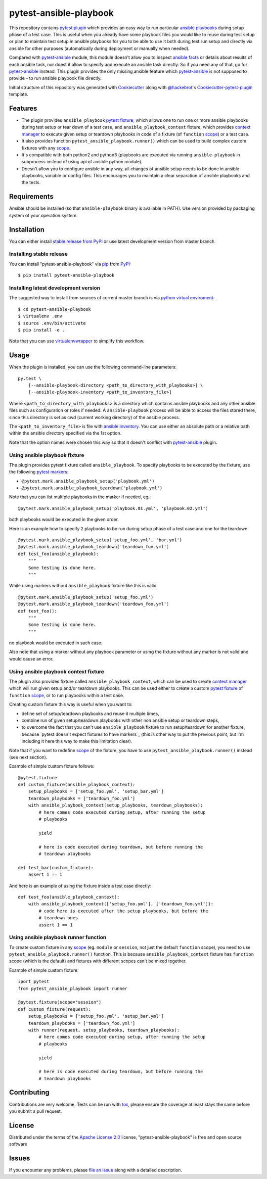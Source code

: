 pytest-ansible-playbook
===================================

This repository contains `pytest`_ `plugin`_ which provides an easy way
to run particular `ansible playbooks`_ during setup phase of a test case.
This is useful when
you already have some playbook files you would like to reuse during test setup
or plan to maintain test setup in ansible playbooks for you to be able to
use it both during test run setup and directly via ansible for other purposes
(automatically during deployment or manually when needed).

Compared with `pytest-ansible`_ module, this module doesn't allow you to
inspect `ansible facts`_ or details about results of each ansible task, nor
doest it allow to specify and execute an ansible task directly. So if you need
any of that, go for `pytest-ansible`_ instead. This plugin provides the only
missing ansible feature which `pytest-ansible`_ is not supposed to provide - to
run ansible playbook file directly.

Initial structure of this repository was generated with `Cookiecutter`_
along with `@hackebrot`_'s `Cookiecutter-pytest-plugin`_ template.


Features
--------

* The plugin provides ``ansible_playbook`` `pytest fixture`_, which allows
  one to run one or more ansible playbooks during test setup or tear down of a
  test case, and ``ansible_playbook_context`` fixture, which provides
  `context manager`_ to execute given setup or teardown playbooks in code of
  a fixture (of ``function`` `scope`_) or a test case.

* It also provides function ``pytest_ansible_playbook.runner()`` which can be used to
  build complex custom fixtures with any `scope`_.

* It's compatible with both python2 and python3 (playbooks are executed via
  running ``ansible-playbook`` in subprocess instead of using api
  of ansible python module).

* Doesn't allow you to configure ansible in any way, all changes of ansible
  setup needs to be done in ansible playbooks, variable or config files.
  This encourages you to maintain a clear separation of ansible playbooks
  and the tests.


Requirements
------------

Ansible should be installed (so that ``ansible-playbook`` binary is
available in PATH). Use version provided by packaging system of your operation
system.


Installation
------------

You can either install `stable release from PyPI`_ or use latest development
version from master branch.


Installing stable release
~~~~~~~~~~~~~~~~~~~~~~~~~

You can install "pytest-ansible-playbook" via `pip`_ from `PyPI`_::

    $ pip install pytest-ansible-playbook


Installing latest development version
~~~~~~~~~~~~~~~~~~~~~~~~~~~~~~~~~~~~~

The suggested way to install from sources of current master branch is
via `python virtual enviroment`_::

    $ cd pytest-ansible-playbook
    $ virtualenv .env
    $ source .env/bin/activate
    $ pip install -e .

Note that you can use `virtualenvwrapper`_ to simplify this workflow.


Usage
-----

When the plugin is installed, you can use the following command-line
parameters::

    py.test \
        [--ansible-playbook-directory <path_to_directory_with_playbooks>] \
        [--ansible-playbook-inventory <path_to_inventory_file>]

Where ``<path_to_directory_with_playbooks>`` is a directory which contains
ansible playbooks and any other ansible files such as
configuration or roles if needed. A ``ansible-playbook`` process will be able
to access the files stored there, since this directory is set as cwd (current
working directory) of the ansible process.

The ``<path_to_inventory_file>`` is file with `ansible inventory`_. You can
use either an absolute path or a relative path within the ansible directory
specified via the 1st option.

Note that the option names were chosen this way so that it doesn't conflict
with `pytest-ansible`_ plugin.


Using ansible playbook fixture
~~~~~~~~~~~~~~~~~~~~~~~~~~~~~~

The plugin provides pytest fixture called ``ansible_playbook``. To
specify playbooks to be executed by the fixture, use the following `pytest
markers`_:

* ``@pytest.mark.ansible_playbook_setup('playbook.yml')``
* ``@pytest.mark.ansible_playbook_teardown('playbook.yml')``

Note that you can list multiple playbooks in the marker if needed, eg.::

    @pytest.mark.ansible_playbook_setup('playbook.01.yml', 'playbook.02.yml')

both playbooks would be executed in the given order.

Here is an example how to specify 2 playbooks to be run during setup phase
of a test case and one for the teardown::

    @pytest.mark.ansible_playbook_setup('setup_foo.yml', 'bar.yml')
    @pytest.mark.ansible_playbook_teardown('teardown_foo.yml')
    def test_foo(ansible_playbook):
        """
        Some testing is done here.
        """

While using markers without ``ansible_playbook`` fixture like this is valid::

    @pytest.mark.ansible_playbook_setup('setup_foo.yml')
    @pytest.mark.ansible_playbook_teardown('teardown_foo.yml')
    def test_foo():
        """
        Some testing is done here.
        """

no playbook would be executed in such case.

Also note that using a marker without any playbook parameter or using the
fixture without any marker is not valid and would cause an error.


Using ansible playbook context fixture
~~~~~~~~~~~~~~~~~~~~~~~~~~~~~~~~~~~~~~

The plugin also provides fixture called ``ansible_playbook_context``, which can
be used to create `context manager`_ which will run given setup and/or teardown
playbooks. This can be used either to create a custom `pytest fixture`_ of
``function`` `scope`_, or to run playbooks within a test case.

Creating custom fixture this way is useful when you want to:

* define set of setup/teardown playbooks and reuse it multiple times,
* combine run of given setup/teardown playbooks with other non
  ansible setup or teardown steps,
* to overcome the fact that you can't use ``ansible_playbook`` fixture to run
  setup/teardown for another fixture, because `pytest doesn't expect fixtures
  to have markers`_ (this is other way to put the previous point, but I'm
  including it here this way to make this limitation clear).

Note that if you want to redefine `scope`_ of the fixture, you have to use
``pytest_ansible_playbook.runner()`` instead (see next section).

Example of simple custom fixture follows::

    @pytest.fixture
    def custom_fixture(ansible_playbook_context):
        setup_playbooks = ['setup_foo.yml', 'setup_bar.yml']
        teardown_playbooks = ['teardown_foo.yml']
        with ansible_playbook_context(setup_playbooks, teardown_playbooks):
            # here comes code executed during setup, after running the setup
            # playbooks

            yield

            # here is code executed during teardown, but before running the
            # teardown playbooks

    def test_bar(custom_fixture):
        assert 1 == 1

And here is an example of using the fixture inside a test case directly::

    def test_foo(ansible_playbook_context):
        with ansible_playbook_context(['setup_foo.yml'], ['teardown_foo.yml']):
            # code here is executed after the setup playbooks, but before the
            # teardown ones
            assert 1 == 1


Using ansible playbook runner function
~~~~~~~~~~~~~~~~~~~~~~~~~~~~~~~~~~~~~~

To create custom fixture in any `scope`_ (eg. ``module`` or ``session``, not
just the default ``function`` scope), you need to use
``pytest_ansible_playbook.runner()`` function. This is because
``ansible_playbook_context`` fixture has ``function`` scope (which is the
default) and fixtures with different scopes can't be mixed together.

Example of simple custom fixture::

    iport pytest
    from pytest_ansible_playbook import runner

    @pytest.fixture(scope="session")
    def custom_fixture(request):
        setup_playbooks = ['setup_foo.yml', 'setup_bar.yml']
        teardown_playbooks = ['teardown_foo.yml']
        with runner(request, setup_playbooks, teardown_playbooks):
            # here comes code executed during setup, after running the setup
            # playbooks

            yield

            # here is code executed during teardown, but before running the
            # teardown playbooks


Contributing
------------

Contributions are very welcome. Tests can be run with `tox`_, please ensure
the coverage at least stays the same before you submit a pull request.


License
-------

Distributed under the terms of the `Apache License 2.0`_ license,
"pytest-ansible-playbook" is free and open source software


Issues
------

If you encounter any problems, please `file an issue`_ along with a detailed
description.

.. _`file an issue`: https://gitlab.com/mbukatov/pytest-ansible-playbook/issues
.. _`Cookiecutter`: https://github.com/audreyr/cookiecutter
.. _`@hackebrot`: https://github.com/hackebrot
.. _`cookiecutter-pytest-plugin`: https://github.com/pytest-dev/cookiecutter-pytest-plugin
.. _`pytest`: http://docs.pytest.org/en/latest/
.. _`pytest fixture`: http://doc.pytest.org/en/latest/fixture.html
.. _`pytest markers`: http://doc.pytest.org/en/latest/example/markers.html
.. _`plugin`: http://doc.pytest.org/en/latest/plugins.html
.. _`tox`: https://tox.readthedocs.io/en/latest/
.. _`pip`: https://pypi.python.org/pypi/pip/
.. _`PyPI`: https://pypi.python.org/pypi
.. _`stable release from PyPI`: https://pypi.org/project/pytest-ansible-playbook/
.. _`python virtual enviroment`: https://virtualenv.pypa.io/en/stable/
.. _`virtualenvwrapper`: https://virtualenvwrapper.readthedocs.io/en/latest/
.. _`pytest-ansible`: https://pypi.python.org/pypi/pytest-ansible
.. _`ansible playbooks`: https://docs.ansible.com/ansible/playbooks.html
.. _`ansible facts`: https://docs.ansible.com/ansible/playbooks_variables.html#information-discovered-from-systems-facts
.. _`ansible inventory`: https://docs.ansible.com/ansible/intro_inventory.html
.. _`Apache License 2.0`: http://www.apache.org/licenses/LICENSE-2.0
.. _`context manager`: https://docs.python.org/3.6/library/stdtypes.html#context-manager-types
.. _`scope`: https://docs.pytest.org/en/latest/fixture.html#scope-sharing-a-fixture-instance-across-tests-in-a-class-module-or-session
.. _``pytest doesn't expect fixtures`: https://github.com/pytest-dev/pytest/issues/3664
  to have markers`
